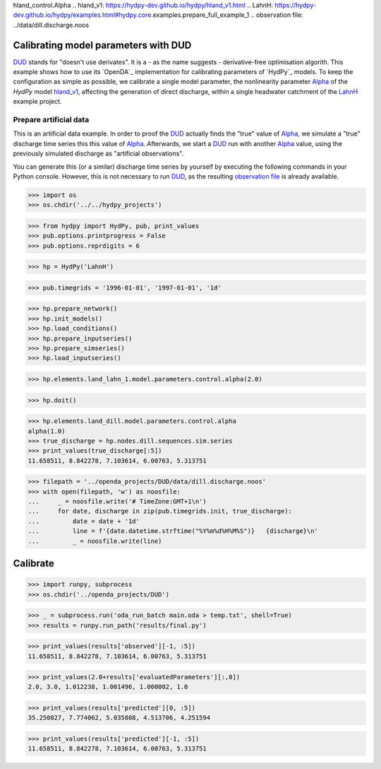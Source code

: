 
.. _`DUD`: https://www.jstor.org/stable/1268154?seq=1#page_scan_tab_contents
.. _`Alpha`: https://hydpy-dev.github.io/hydpy/hland.html#hydpy.models.hland.\
hland_control.Alpha
.. _`hland_v1`: https://hydpy-dev.github.io/hydpy/hland_v1.html
.. _`LahnH`: https://hydpy-dev.github.io/hydpy/examples.html#hydpy.core.\
examples.prepare_full_example_1
.. _`observation file`: ../data/dill.discharge.noos

Calibrating model parameters with DUD
-------------------------------------

`DUD`_ stands for "doesn't use derivates".  It is a - as the name suggests -
derivative-free optimisation algorith.  This example shows how to use its
`OpenDA`_ implementation for calibrating parameters of `HydPy`_ models.
To keep the configuration as simple as possible, we calibrate a single
model parameter, the nonlinearity parameter `Alpha`_ of the *HydPy* model
`hland_v1`_, affecting the generation of direct discharge, within a single
headwater catchment of the `LahnH`_ example project.

Prepare artificial data
.......................

This is an artificial data example.  In order to proof the `DUD`_ actually
finds the "true" value of `Alpha`_, we simulate a "true" discharge time
series this this value of `Alpha`_.  Afterwards, we start a `DUD`_ run
with another `Alpha`_ value, using the previously simulated discharge as
"artificial observations".

You can generate this (or a similar) discharge time series by yourself by
executing the following commands in your Python console.  However, this is
not necessary to run `DUD`_, as the resulting `observation file`_ is already
available.

>>> import os
>>> os.chdir('../../hydpy_projects')

>>> from hydpy import HydPy, pub, print_values
>>> pub.options.printprogress = False
>>> pub.options.reprdigits = 6

>>> hp = HydPy('LahnH')

>>> pub.timegrids = '1996-01-01', '1997-01-01', '1d'

>>> hp.prepare_network()
>>> hp.init_models()
>>> hp.load_conditions()
>>> hp.prepare_inputseries()
>>> hp.prepare_simseries()
>>> hp.load_inputseries()

>>> hp.elements.land_lahn_1.model.parameters.control.alpha(2.0)

>>> hp.doit()

>>> hp.elements.land_dill.model.parameters.control.alpha
alpha(1.0)
>>> true_discharge = hp.nodes.dill.sequences.sim.series
>>> print_values(true_discharge[:5])
11.658511, 8.842278, 7.103614, 6.00763, 5.313751

>>> filepath = '../openda_projects/DUD/data/dill.discharge.noos'
>>> with open(filepath, 'w') as noosfile:
...     _ = noosfile.write('# TimeZone:GMT+1\n')
...     for date, discharge in zip(pub.timegrids.init, true_discharge):
...         date = date + '1d'
...         line = f'{date.datetime.strftime("%Y%m%d%H%M%S")}   {discharge}\n'
...         _ = noosfile.write(line)

Calibrate
---------

>>> import runpy, subprocess
>>> os.chdir('../openda_projects/DUD')

>>> _ = subprocess.run('oda_run_batch main.oda > temp.txt', shell=True)
>>> results = runpy.run_path('results/final.py')

>>> print_values(results['observed'][-1, :5])
11.658511, 8.842278, 7.103614, 6.00763, 5.313751

>>> print_values(2.0+results['evaluatedParameters'][:,0])
2.0, 3.0, 1.012238, 1.001496, 1.000002, 1.0

>>> print_values(results['predicted'][0, :5])
35.250827, 7.774062, 5.035808, 4.513706, 4.251594

>>> print_values(results['predicted'][-1, :5])
11.658511, 8.842278, 7.103614, 6.00763, 5.313751
